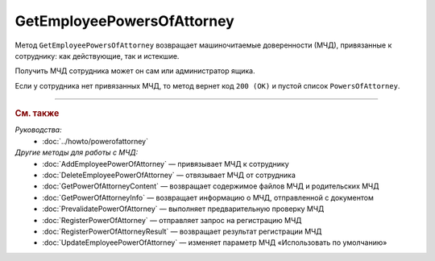GetEmployeePowersOfAttorney
===========================

Метод ``GetEmployeePowersOfAttorney`` возвращает машиночитаемые доверенности (МЧД), привязанные к сотруднику: как действующие, так и истекшие.

.. http:get:: /GetEmployeePowersOfAttorney

	:queryparam boxId: идентификатор :doc:`ящика <../entities/box>` организации.
	:queryparam userId: идентификатор сотрудника. Если не указан, то метод вернет МЧД пользователя, от имени которого вызывается метод.
	:queryparam onlyActual: признак того, что нужно возвращать только действующие МЧД. По умолчанию имеет значение ``false``.

	:requestheader Authorization: данные, необходимые для :doc:`авторизации <../Authorization>`.

	:statuscode 200: операция успешно завершена.
	:statuscode 400: данные в запросе имеют неверный формат или отсутствуют обязательные параметры.
	:statuscode 401: в запросе отсутствует HTTP-заголовок ``Authorization`` или в этом заголовке содержатся некорректные авторизационные данные.
	:statuscode 402: у организации с указанным идентификатором ``boxId`` закончилась подписка на API.
	:statuscode 403: доступ к ящику с предоставленным авторизационным токеном запрещен или запрос выполнен не от имени администратора или пользователя, для которого необходимо получить МЧД.
	:statuscode 404: не найден ящик или пользователь с указанными идентификаторами или не найден сотрудник в ящике для данного пользователя.
	:statuscode 405: используется неподходящий HTTP-метод.
	:statuscode 500: при обработке запроса возникла непредвиденная ошибка.

	:response Body: Тело ответа содержит список МЧД, представленный структурой ``EmployeePowerOfAttorneyList``:

		.. code-block:: protobuf

		    message EmployeePowerOfAttorneyList {
		        repeated EmployeePowerOfAttorney PowersOfAttorney = 1;
		    }

		..

		- ``PowersOfAttorney`` —  список МЧД, привязанных к сотруднику, представленных структурой :doc:`../proto/EmployeePowerOfAttorney`.

Получить МЧД сотрудника может он сам или администратор ящика.

Если у сотрудника нет привязанных МЧД, то метод вернет код ``200 (OK)`` и пустой список ``PowersOfAttorney``.

----

.. rubric:: См. также

*Руководства:*
	- :doc:`../howto/powerofattorney`

*Другие методы для работы с МЧД:*
	- :doc:`AddEmployeePowerOfAttorney` — привязывает МЧД к сотруднику
	- :doc:`DeleteEmployeePowerOfAttorney` — отвязывает МЧД от сотрудника
	- :doc:`GetPowerOfAttorneyContent` — возвращает содержимое файлов МЧД и родительских МЧД
	- :doc:`GetPowerOfAttorneyInfo` — возвращает информацию о МЧД, отправленной с документом
	- :doc:`PrevalidatePowerOfAttorney` — выполняет предварительную проверку МЧД
	- :doc:`RegisterPowerOfAttorney` — отправляет запрос на регистрацию МЧД
	- :doc:`RegisterPowerOfAttorneyResult` — возвращает результат регистрации МЧД
	- :doc:`UpdateEmployeePowerOfAttorney` — изменяет параметр МЧД «Использовать по умолчанию»